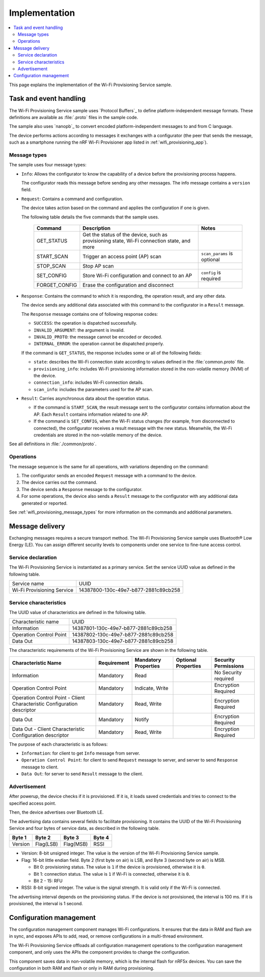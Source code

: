 .. _wifi_provisioning_details:

Implementation
##############

.. contents::
   :local:
   :depth: 2

This page explains the implementation of the Wi-Fi Provisioning Service sample.

Task and event handling
***********************

The Wi-Fi Provisioning Service sample uses `Protocol Buffers`_ to define platform-independent message formats.
These definitions are available as :file:`.proto` files in the sample code.

The sample also uses `nanopb`_ to convert encoded platform-independent messages to and from C language.

The device performs actions according to messages it exchanges with a configurator (the peer that sends the message, such as a smartphone running the nRF Wi-Fi Provisioner app listed in :ref:`wifi_provisioning_app`).

.. _wifi_provisioning_message_types:

Message types
=============

The sample uses four message types:

* ``Info``: Allows the configurator to know the capability of a device before the provisioning process happens.

  The configurator reads this message before sending any other messages.
  The info message contains a ``version`` field.

* ``Request``: Contains a command and configuration.

  The device takes action based on the command and applies the configuration if one is given.

  The following table details the five commands that the sample uses.

   =================== ================================================ =============================
   Command             Description                                      Notes
   =================== ================================================ =============================
   GET_STATUS          Get the status of the device, such as
                       provisioning state, Wi-Fi connection state,
                       and more
   START_SCAN          Trigger an access point (AP) scan                ``scan_params`` is optional
   STOP_SCAN           Stop AP scan
   SET_CONFIG          Store Wi-Fi configuration and connect to an AP   ``config`` is required
   FORGET_CONFIG       Erase the configuration and disconnect
   =================== ================================================ =============================

* ``Response``: Contains the command to which it is responding, the operation result, and any other data.

  The device sends any additional data associated with this command to the configurator in a ``Result`` message.

  The ``Response`` message contains one of following response codes:

  * ``SUCCESS``: the operation is dispatched successfully.
  * ``INVALID_ARGUMENT``: the argument is invalid.
  * ``INVALID_PROTO``: the message cannot be encoded or decoded.
  * ``INTERNAL_ERROR``: the operation cannot be dispatched properly.

  If the command is ``GET_STATUS``, the response includes some or all of the following fields:

  * ``state``: describes the Wi-Fi connection state according to values defined in the :file:`common.proto` file.
  * ``provisioning_info``: includes Wi-Fi provisioning information stored in the non-volatile memory (NVM) of the device.
  * ``connection_info``: includes Wi-Fi connection details.
  * ``scan_info``: includes the parameters used for the AP scan.

* ``Result``: Carries asynchronous data about the operation status.

  * If the command is ``START_SCAN``, the result message sent to the configurator contains information about the AP.
    Each ``Result`` contains information related to one AP.
  * If the command is ``SET_CONFIG``, when the Wi-Fi status changes (for example, from disconnected to connected), the configurator receives a result message with the new status.
    Meanwhile, the Wi-Fi credentials are stored in the non-volatile memory of the device.

See all definitions in :file:`./common/proto`.

Operations
==========

The message sequence is the same for all operations, with variations depending on the command:

1. The configurator sends an encoded ``Request`` message with a command to the device.
#. The device carries out the command.
#. The device sends a ``Response`` message to the configurator.
#. For some operations, the device also sends a ``Result`` message to the configurator with any additional data generated or reported.

See :ref:`wifi_provisioning_message_types` for more information on the commands and additional parameters.

Message delivery
****************

Exchanging messages requires a secure transport method.
The Wi-Fi Provisioning Service sample uses Bluetooth® Low Energy (LE).
You can assign different security levels to components under one service to fine-tune access control.

Service declaration
===================

The Wi-Fi Provisioning Service is instantiated as a primary service.
Set the service UUID value as defined in the following table.

========================== ====================================
Service name               UUID
Wi-Fi Provisioning Service 14387800-130c-49e7-b877-2881c89cb258
========================== ====================================

Service characteristics
=======================

The UUID value of characteristics are defined in the following table.

========================== ====================================
Characteristic name        UUID
Information                14387801-130c-49e7-b877-2881c89cb258
Operation Control Point    14387802-130c-49e7-b877-2881c89cb258
Data Out                   14387803-130c-49e7-b877-2881c89cb258
========================== ====================================

The characteristic requirements of the Wi-Fi Provisioning Service are shown in the following table.

+-----------------+-------------+-------------+-------------+-------------+
| Characteristic  | Requirement | Mandatory   | Optional    | Security    |
| Name            |             | Properties  | Properties  | Permissions |
+=================+=============+=============+=============+=============+
| Information     | Mandatory   | Read        |             | No Security |
|                 |             |             |             | required    |
+-----------------+-------------+-------------+-------------+-------------+
| Operation       | Mandatory   | Indicate,   |             | Encryption  |
| Control         |             | Write       |             | Required    |
| Point           |             |             |             |             |
+-----------------+-------------+-------------+-------------+-------------+
| Operation       | Mandatory   | Read, Write |             | Encryption  |
| Control         |             |             |             | Required    |
| Point           |             |             |             |             |
| - Client        |             |             |             |             |
| Characteristic  |             |             |             |             |
| Configuration   |             |             |             |             |
| descriptor      |             |             |             |             |
+-----------------+-------------+-------------+-------------+-------------+
| Data Out        | Mandatory   | Notify      |             | Encryption  |
|                 |             |             |             | Required    |
+-----------------+-------------+-------------+-------------+-------------+
| Data Out        | Mandatory   | Read, Write |             | Encryption  |
| - Client        |             |             |             | Required    |
| Characteristic  |             |             |             |             |
| Configuration   |             |             |             |             |
| descriptor      |             |             |             |             |
+-----------------+-------------+-------------+-------------+-------------+

The purpose of each characteristic is as follows:

* ``Information``: for client to get ``Info`` message from server.
* ``Operation Control Point``: for client to send ``Request`` message to server, and server to send ``Response`` message to client.
* ``Data Out``: for server to send ``Result`` message to the client.

Advertisement
=============

After powerup, the device checks if it is provisioned. If it is, it loads saved credentials and tries to connect to the specified access point.

Then, the device advertises over Bluetooth LE.

The advertising data contains several fields to facilitate provisioning.
It contains the UUID of the Wi-Fi Provisioning Service and four bytes of service data, as described in the following table.

+----------+----------+----------+----------+
|  Byte 1  |  Byte 2  |  Byte 3  |  Byte 4  |
+==========+==========+==========+==========+
| Version  | Flag(LSB)| Flag(MSB)|   RSSI   |
+----------+----------+----------+----------+

* Version: 8-bit unsigned integer. The value is the version of the Wi-Fi Provisioning Service sample.

* Flag: 16-bit little endian field. Byte 2 (first byte on air) is LSB, and Byte 3 (second byte on air) is MSB.

  * Bit 0: provisioning status. The value is ``1`` if the device is provisioned, otherwise it is ``0``.

  * Bit 1: connection status. The value is ``1`` if Wi-Fi is connected, otherwise it is ``0``.

  * Bit 2 - 15: RFU

* RSSI: 8-bit signed integer. The value is the signal strength. It is valid only if the Wi-Fi is connected.

The advertising interval depends on the provisioning status.
If the device is not provisioned, the interval is 100 ms. If it is provisioned, the interval is 1 second.

Configuration management
************************

The configuration management component manages Wi-Fi configurations.
It ensures that the data in RAM and flash are in sync, and exposes APIs to add, read, or remove configurations in a multi-thread environment.

The Wi-Fi Provisioning Service offloads all configuration management operations to the configuration management component, and only uses the APIs the component provides to change the configuration.

This component saves data in non-volatile memory, which is the internal flash for nRF5x devices.
You can save the configuration in both RAM and flash or only in RAM during provisioning.
